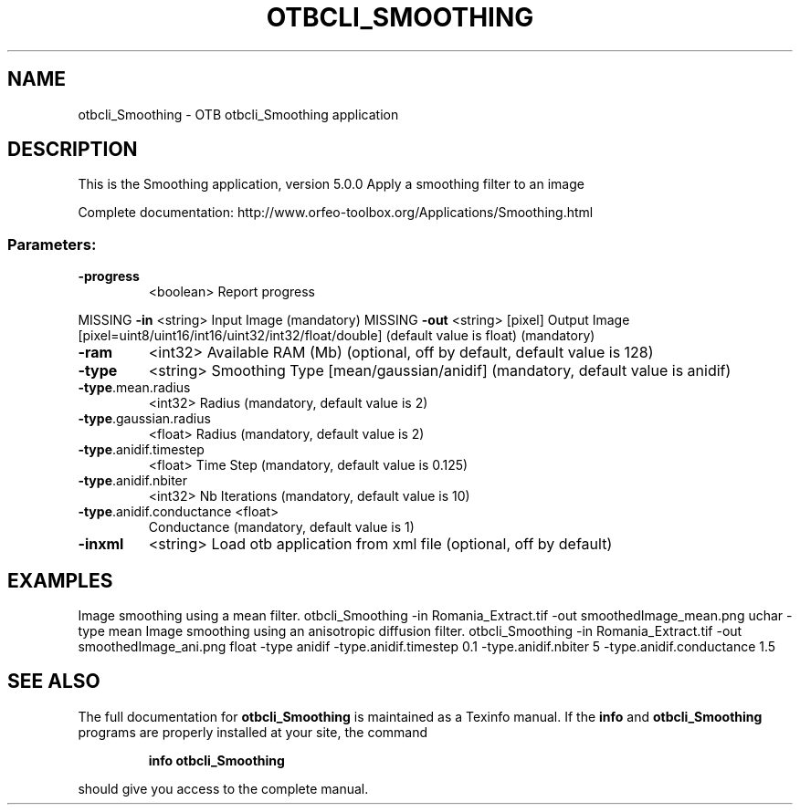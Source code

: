 .\" DO NOT MODIFY THIS FILE!  It was generated by help2man 1.46.4.
.TH OTBCLI_SMOOTHING "1" "September 2015" "otbcli_Smoothing 5.0.0" "User Commands"
.SH NAME
otbcli_Smoothing \- OTB otbcli_Smoothing application
.SH DESCRIPTION
This is the Smoothing application, version 5.0.0
Apply a smoothing filter to an image
.PP
Complete documentation: http://www.orfeo\-toolbox.org/Applications/Smoothing.html
.SS "Parameters:"
.TP
\fB\-progress\fR
<boolean>        Report progress
.PP
MISSING \fB\-in\fR                      <string>         Input Image  (mandatory)
MISSING \fB\-out\fR                     <string> [pixel] Output Image  [pixel=uint8/uint16/int16/uint32/int32/float/double] (default value is float) (mandatory)
.TP
\fB\-ram\fR
<int32>          Available RAM (Mb)  (optional, off by default, default value is 128)
.TP
\fB\-type\fR
<string>         Smoothing Type [mean/gaussian/anidif] (mandatory, default value is anidif)
.TP
\fB\-type\fR.mean.radius
<int32>          Radius  (mandatory, default value is 2)
.TP
\fB\-type\fR.gaussian.radius
<float>          Radius  (mandatory, default value is 2)
.TP
\fB\-type\fR.anidif.timestep
<float>          Time Step  (mandatory, default value is 0.125)
.TP
\fB\-type\fR.anidif.nbiter
<int32>          Nb Iterations  (mandatory, default value is 10)
.TP
\fB\-type\fR.anidif.conductance <float>
Conductance  (mandatory, default value is 1)
.TP
\fB\-inxml\fR
<string>         Load otb application from xml file  (optional, off by default)
.SH EXAMPLES
Image smoothing using a mean filter.
otbcli_Smoothing \-in Romania_Extract.tif \-out smoothedImage_mean.png uchar \-type mean
Image smoothing using an anisotropic diffusion filter.
otbcli_Smoothing \-in Romania_Extract.tif \-out smoothedImage_ani.png float \-type anidif \-type.anidif.timestep 0.1 \-type.anidif.nbiter 5 \-type.anidif.conductance 1.5
.PP

.SH "SEE ALSO"
The full documentation for
.B otbcli_Smoothing
is maintained as a Texinfo manual.  If the
.B info
and
.B otbcli_Smoothing
programs are properly installed at your site, the command
.IP
.B info otbcli_Smoothing
.PP
should give you access to the complete manual.
